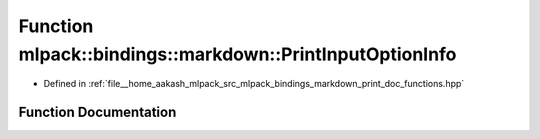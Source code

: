 .. _exhale_function_namespacemlpack_1_1bindings_1_1markdown_1a02b006e64149f0d0cb704b8e180dc0b5:

Function mlpack::bindings::markdown::PrintInputOptionInfo
=========================================================

- Defined in :ref:`file__home_aakash_mlpack_src_mlpack_bindings_markdown_print_doc_functions.hpp`


Function Documentation
----------------------


.. doxygenfunction:: mlpack::bindings::markdown::PrintInputOptionInfo(const std::string&)
